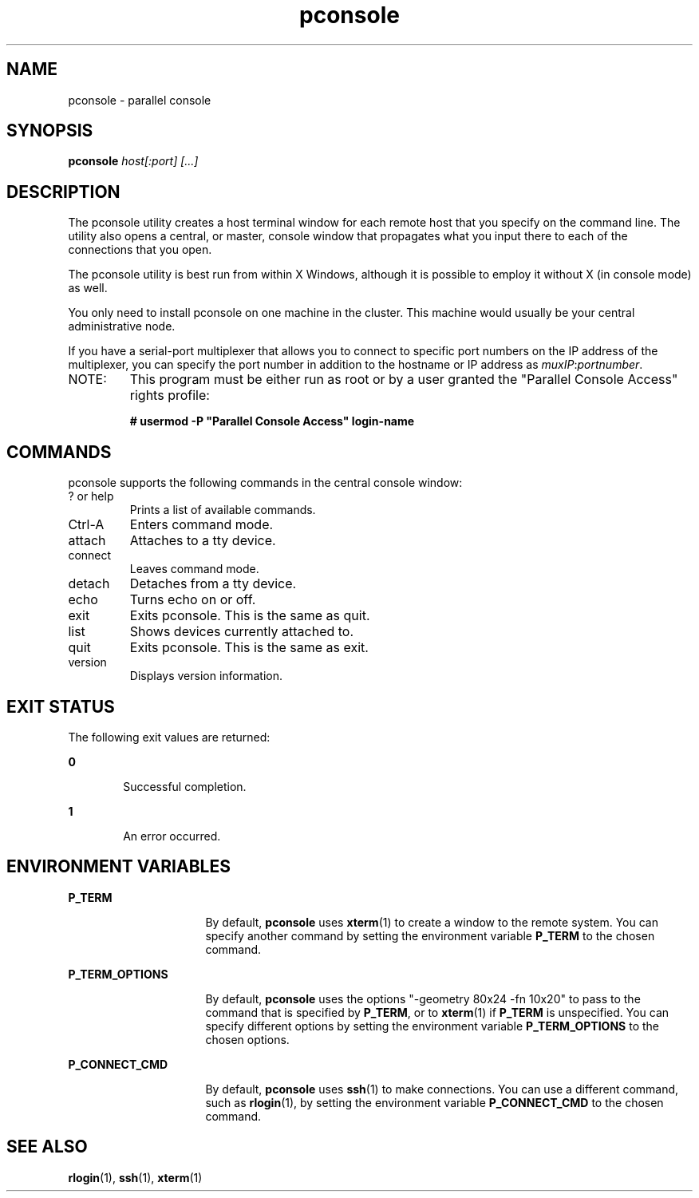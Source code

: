 '\" te
.\" CDDL HEADER START
.\"
.\" The contents of this file are subject to the terms of the
.\" Common Development and Distribution License (the "License").  
.\" You may not use this file except in compliance with the License.
.\"
.\" You can obtain a copy of the license at usr/src/OPENSOLARIS.LICENSE
.\" or http://www.opensolaris.org/os/licensing.
.\" See the License for the specific language governing permissions
.\" and limitations under the License.
.\"
.\" When distributing Covered Code, include this CDDL HEADER in each
.\" file and include the License file at usr/src/OPENSOLARIS.LICENSE.
.\" If applicable, add the following below this CDDL HEADER, with the
.\" fields enclosed by brackets "[]" replaced with your own identifying
.\" information: Portions Copyright [yyyy] [name of copyright owner]
.\"
.\" CDDL HEADER END
.\" Copyright (c) 2004, Sun Microsystems, Inc.  All Rights Reserved
.TH pconsole 1 "24 Sep 2008" "SunOS 5.11" "User Commands"
.SH NAME
pconsole \- parallel console
.SH SYNOPSIS
.LP
.nf
\fBpconsole\fR \fIhost[:port] [...]\fR

.fi

.SH DESCRIPTION
.sp
.LP
The \fppconsole\fR utility creates a host terminal window for each remote
host that you specify on the command line. The utility also opens a central, 
or master, console window that propagates what you input there to each of the 
connections that you open. 

The \fppconsole\fR utility is best run from within X Windows, although it is 
possible to employ it without X (in console mode) as well.

You only need to install pconsole on one machine in the cluster. This machine
would usually be your central administrative node.

If you have a serial-port multiplexer that allows you to connect to
specific port numbers on the IP address of the multiplexer,
you can specify the port number in addition to the hostname or IP
address as \fImuxIP\fR:\fIportnumber\fR.

.TP
NOTE:
This program must be either run as root or by a user granted
the "Parallel Console Access" rights profile:
.PP
.RS
.nf
\fB# usermod -P "Parallel Console Access" login-name\fR
.fi

.SH COMMANDS
\fppconsole\fR supports the following commands in the central console
window:
.IP "? or help"
Prints a list of available commands.
.IP "Ctrl-A"
Enters command mode.
.IP "attach"
Attaches to a tty device.
.IP "connect"
Leaves command mode.
.IP "detach"
Detaches from a tty device.
.IP "echo"
Turns echo on or off.
.IP "exit"
Exits \fppconsole\fR. This is the same as quit.
.IP "list"
Shows devices currently attached to.
.IP "quit"
Exits \fppconsole\fR. This is the same as exit.
.IP "version"
Displays version information.

.SH EXIT STATUS
.sp
.LP
The following exit values are returned:
.sp
.ne 2
.mk
.na
\fB\fB0\fR\fR
.ad
.RS 6n
.rt  
Successful completion.
.RE

.sp
.ne 2
.mk
.na
\fB\fB1\fR\fR
.ad
.RS 6n
.rt  
An error occurred.
.RE

.SH ENVIRONMENT VARIABLES
.sp
.ne 2
.mk
.na
\fB\fBP_TERM\fR\fR
.ad
.RS 16n
.rt  
By default, \fBpconsole\fR uses \fBxterm\fR(1) to create a window to the
remote system.
You can specify another command by setting the environment
variable \fBP_TERM\fR to the chosen command. 
.RE

.sp
.ne 2
.mk
.na
\fB\fBP_TERM_OPTIONS\fR\fR
.ad
.RS 16n
.rt  
By default, \fBpconsole\fR uses the options "-geometry 80x24 -fn 10x20"
to pass to the command that is specified by \fBP_TERM\fR, or to \fBxterm\fR(1) 
if \fBP_TERM\fR is unspecified.
You can specify different options by setting the environment
variable \fBP_TERM_OPTIONS\fR to the chosen options. 
.RE

.sp
.ne 2
.mk
.na
\fB\fBP_CONNECT_CMD\fR\fR
.ad
.RS 16n
.rt  
By default, \fBpconsole\fR uses \fBssh\fR(1) to make connections. 
You can use a different command, such as \fBrlogin\fR(1), by setting the environment
variable \fBP_CONNECT_CMD\fR to the chosen command. 
.RE

.SH SEE ALSO
.sp
.LP
\fBrlogin\fR(1), \fBssh\fR(1), \fBxterm\fR(1)
